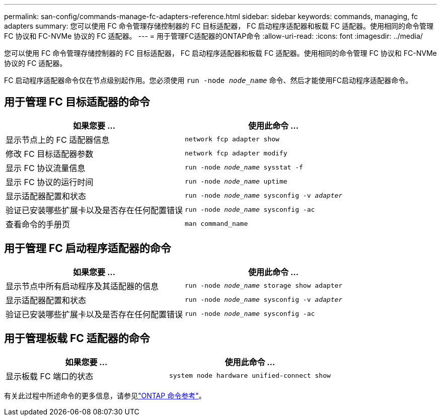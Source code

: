 ---
permalink: san-config/commands-manage-fc-adapters-reference.html 
sidebar: sidebar 
keywords: commands, managing, fc adapters 
summary: 您可以使用 FC 命令管理存储控制器的 FC 目标适配器， FC 启动程序适配器和板载 FC 适配器。使用相同的命令管理 FC 协议和 FC-NVMe 协议的 FC 适配器。 
---
= 用于管理FC适配器的ONTAP命令
:allow-uri-read: 
:icons: font
:imagesdir: ../media/


[role="lead"]
您可以使用 FC 命令管理存储控制器的 FC 目标适配器， FC 启动程序适配器和板载 FC 适配器。使用相同的命令管理 FC 协议和 FC-NVMe 协议的 FC 适配器。

FC 启动程序适配器命令仅在节点级别起作用。您必须使用 `run -node _node_name_` 命令、然后才能使用FC启动程序适配器命令。



== 用于管理 FC 目标适配器的命令

[cols="2*"]
|===
| 如果您要 ... | 使用此命令 ... 


 a| 
显示节点上的 FC 适配器信息
 a| 
`network fcp adapter show`



 a| 
修改 FC 目标适配器参数
 a| 
`network fcp adapter modify`



 a| 
显示 FC 协议流量信息
 a| 
`run -node _node_name_ sysstat -f`



 a| 
显示 FC 协议的运行时间
 a| 
`run -node _node_name_ uptime`



 a| 
显示适配器配置和状态
 a| 
`run -node _node_name_ sysconfig -v _adapter_`



 a| 
验证已安装哪些扩展卡以及是否存在任何配置错误
 a| 
`run -node _node_name_ sysconfig -ac`



 a| 
查看命令的手册页
 a| 
`man command_name`

|===


== 用于管理 FC 启动程序适配器的命令

[cols="2*"]
|===
| 如果您要 ... | 使用此命令 ... 


 a| 
显示节点中所有启动程序及其适配器的信息
 a| 
`run -node _node_name_ storage show adapter`



 a| 
显示适配器配置和状态
 a| 
`run -node _node_name_ sysconfig -v _adapter_`



 a| 
验证已安装哪些扩展卡以及是否存在任何配置错误
 a| 
`run -node _node_name_ sysconfig -ac`

|===


== 用于管理板载 FC 适配器的命令

[cols="2*"]
|===
| 如果您要 ... | 使用此命令 ... 


 a| 
显示板载 FC 端口的状态
 a| 
`system node hardware unified-connect show`

|===
有关此过程中所述命令的更多信息，请参见link:https://docs.netapp.com/us-en/ontap-cli/["ONTAP 命令参考"^]。
